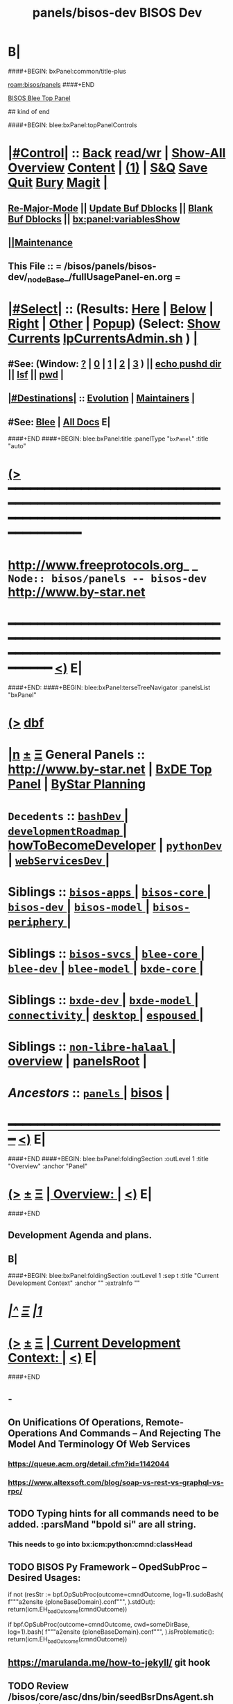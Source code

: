 * B|
####+BEGIN: bxPanel:common/title-plus
#+title: panels/bisos-dev
#+roam_tags: branch
#+roam_key: bisos/panels/bisos-dev
[[roam:bisos/panels]]
####+END
# kind of begin
#+title: BISOS Dev
#+roam_alias: "bisos-apps" "bisos/panels/bisos-apps"
#+roam_key: bleePanel/bisos/bisos-apps
[[file:../../_nodeBase_/fullUsagePanel-en.org][BISOS Blee Top Panel]]

## kind of end

####+BEGIN: blee:bxPanel:topPanelControls
*  [[elisp:(org-cycle)][|#Control|]] :: [[elisp:(blee:bnsm:menu-back)][Back]] [[elisp:(toggle-read-only)][read/wr]] | [[elisp:(show-all)][Show-All]]  [[elisp:(org-shifttab)][Overview]]  [[elisp:(progn (org-shifttab) (org-content))][Content]] | [[elisp:(delete-other-windows)][(1)]] | [[elisp:(progn (save-buffer) (kill-buffer))][S&Q]] [[elisp:(save-buffer)][Save]] [[elisp:(kill-buffer)][Quit]] [[elisp:(bury-buffer)][Bury]]  [[elisp:(magit)][Magit]]  [[elisp:(org-cycle)][| ]]
**  [[elisp:(blee:buf:re-major-mode)][Re-Major-Mode]] ||  [[elisp:(org-dblock-update-buffer-bx)][Update Buf Dblocks]] || [[elisp:(org-dblock-bx-blank-buffer)][Blank Buf Dblocks]] || [[elisp:(bx:panel:variablesShow)][bx:panel:variablesShow]]
**  [[elisp:(blee:menu-sel:comeega:maintenance:popupMenu)][||Maintenance]] 
**  This File :: *= /bisos/panels/bisos-dev/_nodeBase_/fullUsagePanel-en.org =* 
*  [[elisp:(org-cycle)][|#Select|]]  :: (Results: [[elisp:(blee:bnsm:results-here)][Here]] | [[elisp:(blee:bnsm:results-split-below)][Below]] | [[elisp:(blee:bnsm:results-split-right)][Right]] | [[elisp:(blee:bnsm:results-other)][Other]] | [[elisp:(blee:bnsm:results-popup)][Popup]]) (Select:  [[elisp:(lsip-local-run-command "lpCurrentsAdmin.sh -i currentsGetThenShow")][Show Currents]]  [[elisp:(lsip-local-run-command "lpCurrentsAdmin.sh")][lpCurrentsAdmin.sh]] ) [[elisp:(org-cycle)][| ]]
**  #See:  (Window: [[elisp:(blee:bnsm:results-window-show)][?]] | [[elisp:(blee:bnsm:results-window-set 0)][0]] | [[elisp:(blee:bnsm:results-window-set 1)][1]] | [[elisp:(blee:bnsm:results-window-set 2)][2]] | [[elisp:(blee:bnsm:results-window-set 3)][3]] ) || [[elisp:(lsip-local-run-command-here "echo pushd dest")][echo pushd dir]] || [[elisp:(lsip-local-run-command-here "lsf")][lsf]] || [[elisp:(lsip-local-run-command-here "pwd")][pwd]] |
**  [[elisp:(org-cycle)][|#Destinations|]] :: [[Evolution]] | [[Maintainers]]  [[elisp:(org-cycle)][| ]]
**  #See:  [[elisp:(bx:bnsm:top:panel-blee)][Blee]] | [[elisp:(bx:bnsm:top:panel-listOfDocs)][All Docs]]  E|
####+END
####+BEGIN: blee:bxPanel:title :panelType "=bxPanel=" :title "auto"
* [[elisp:(show-all)][(>]] ━━━━━━━━━━━━━━━━━━━━━━━━━━━━━━━━━━━━━━━━━━━━━━━━━━━━━━━━━━━━━━━━━━━━━━━━━━━━━━━━━━━━━━━━━━━━━━━━━ 
*   [[img-link:file:/bisos/blee/env/images/fpfByStarElipseTop-50.png][http://www.freeprotocols.org]]_ _   ~Node:: bisos/panels -- bisos-dev~   [[img-link:file:/bisos/blee/env/images/fpfByStarElipseBottom-50.png][http://www.by-star.net]]
* ━━━━━━━━━━━━━━━━━━━━━━━━━━━━━━━━━━━━━━━━━━━━━━━━━━━━━━━━━━━━━━━━━━━━━━━━━━━━━━━━━━━━━━━━━━━━━  [[elisp:(org-shifttab)][<)]] E|
####+END:
####+BEGIN: blee:bxPanel:terseTreeNavigator :panelsList "bxPanel"
* [[elisp:(show-all)][(>]] [[elisp:(describe-function 'org-dblock-write:blee:bxPanel:terseTreeNavigator)][dbf]]
* [[elisp:(show-all)][|n]]  _[[elisp:(blee:menu-sel:outline:popupMenu)][±]]_  _[[elisp:(blee:menu-sel:navigation:popupMenu)][Ξ]]_   General Panels ::   [[img-link:file:/bisos/blee/env/images/bystarInside.jpg][http://www.by-star.net]] *|*  [[elisp:(find-file "/libre/ByStar/InitialTemplates/activeDocs/listOfDocs/fullUsagePanel-en.org")][BxDE Top Panel]] *|* [[elisp:(blee:bnsm:panel-goto "/libre/ByStar/InitialTemplates/activeDocs/planning/Main")][ByStar Planning]]

*   =Decedents=  :: [[elisp:(blee:bnsm:panel-goto "/bisos/panels/bisos-dev/bashDev/_nodeBase_")][ =bashDev= ]] *|* [[elisp:(blee:bnsm:panel-goto "/bisos/panels/bisos-dev/developmentRoadmap/_nodeBase_")][ =developmentRoadmap= ]] *|* [[elisp:(blee:bnsm:panel-goto "/bisos/panels/bisos-dev/howToBecomeDeveloper")][howToBecomeDeveloper]] *|* [[elisp:(blee:bnsm:panel-goto "/bisos/panels/bisos-dev/pythonDev/_nodeBase_")][ =pythonDev= ]] *|* [[elisp:(blee:bnsm:panel-goto "/bisos/panels/bisos-dev/webServicesDev/_nodeBase_")][ =webServicesDev= ]] *|* 
*   *Siblings*   :: [[elisp:(blee:bnsm:panel-goto "/bisos/panels/bisos-apps/_nodeBase_")][ =bisos-apps= ]] *|* [[elisp:(blee:bnsm:panel-goto "/bisos/panels/bisos-core/_nodeBase_")][ =bisos-core= ]] *|* [[elisp:(blee:bnsm:panel-goto "/bisos/panels/bisos-dev/_nodeBase_")][ =bisos-dev= ]] *|* [[elisp:(blee:bnsm:panel-goto "/bisos/panels/bisos-model/_nodeBase_")][ =bisos-model= ]] *|* [[elisp:(blee:bnsm:panel-goto "/bisos/panels/bisos-periphery/_nodeBase_")][ =bisos-periphery= ]] *|* 
*   *Siblings*   :: [[elisp:(blee:bnsm:panel-goto "/bisos/panels/bisos-svcs/_nodeBase_")][ =bisos-svcs= ]] *|* [[elisp:(blee:bnsm:panel-goto "/bisos/panels/blee-core/_nodeBase_")][ =blee-core= ]] *|* [[elisp:(blee:bnsm:panel-goto "/bisos/panels/blee-dev/_nodeBase_")][ =blee-dev= ]] *|* [[elisp:(blee:bnsm:panel-goto "/bisos/panels/blee-model/_nodeBase_")][ =blee-model= ]] *|* [[elisp:(blee:bnsm:panel-goto "/bisos/panels/bxde-core/_nodeBase_")][ =bxde-core= ]] *|* 
*   *Siblings*   :: [[elisp:(blee:bnsm:panel-goto "/bisos/panels/bxde-dev/_nodeBase_")][ =bxde-dev= ]] *|* [[elisp:(blee:bnsm:panel-goto "/bisos/panels/bxde-model/_nodeBase_")][ =bxde-model= ]] *|* [[elisp:(blee:bnsm:panel-goto "/bisos/panels/connectivity/_nodeBase_")][ =connectivity= ]] *|* [[elisp:(blee:bnsm:panel-goto "/bisos/panels/desktop/_nodeBase_")][ =desktop= ]] *|* [[elisp:(blee:bnsm:panel-goto "/bisos/panels/espoused/_nodeBase_")][ =espoused= ]] *|* 
*   *Siblings*   :: [[elisp:(blee:bnsm:panel-goto "/bisos/panels/non-libre-halaal/_nodeBase_")][ =non-libre-halaal= ]] *|* [[elisp:(blee:bnsm:panel-goto "/bisos/panels/overview")][overview]] *|* [[elisp:(blee:bnsm:panel-goto "/bisos/panels/panelsRoot")][panelsRoot]] *|* 
*   /Ancestors/  :: [[elisp:(blee:bnsm:panel-goto "/bisos/panels/_nodeBase_")][ =panels= ]] *|* [[elisp:(blee:bnsm:panel-goto "/bisos")][bisos]] *|* 
*                                   _━━━━━━━━━━━━━━━━━━━━━━━━━━━━━━_                          [[elisp:(org-shifttab)][<)]] E|
####+END
####+BEGIN: blee:bxPanel:foldingSection :outLevel 1 :title "Overview" :anchor "Panel"
* [[elisp:(show-all)][(>]]  _[[elisp:(blee:menu-sel:outline:popupMenu)][±]]_  _[[elisp:(blee:menu-sel:navigation:popupMenu)][Ξ]]_       [[elisp:(org-cycle)][| *Overview:* |]] <<Panel>>   [[elisp:(org-shifttab)][<)]] E|
####+END
** 
** Development Agenda and plans.
** B|
####+BEGIN: blee:bxPanel:foldingSection :outLevel 1 :sep t :title "Current Development Context" :anchor "" :extraInfo ""
* /[[elisp:(beginning-of-buffer)][|^]]  [[elisp:(blee:menu-sel:navigation:popupMenu)][Ξ]] [[elisp:(delete-other-windows)][|1]]/ 
* [[elisp:(show-all)][(>]]  _[[elisp:(blee:menu-sel:outline:popupMenu)][±]]_  _[[elisp:(blee:menu-sel:navigation:popupMenu)][Ξ]]_       [[elisp:(org-cycle)][| *Current Development Context:* |]]    [[elisp:(org-shifttab)][<)]] E|
####+END
** -
** On Unifications Of Operations, Remote-Operations And Commands -- And Rejecting The Model And Terminology Of Web Services
*** https://queue.acm.org/detail.cfm?id=1142044
***  https://www.altexsoft.com/blog/soap-vs-rest-vs-graphql-vs-rpc/
** TODO Typing hints for all commands need to be added. :parsMand "bpoId si" are all string.
*** This needs to go into bx:icm:python:cmnd:classHead
** TODO BISOS Py Framework -- OpedSubProc -- Desired Usages:
if not (resStr := bpf.OpSubProc(outcome=cmndOutcome, log=1).sudoBash(
    f"""a2ensite {ploneBaseDomain}.conf""",
).stdOut):  return(icm.EH_badOutcome(cmndOutcome))

if bpf.OpSubProc(outcome=cmndOutcome, cwd=someDirBase, log=1).bash(
    f"""a2ensite {ploneBaseDomain}.conf""",
).isProblematic():  return(icm.EH_badOutcome(cmndOutcome))

** https://marulanda.me/how-to-jekyll/ git hook
** TODO Review /bisos/core/asc/dns/bin/seedBsrDnsAgent.sh and build on that.
** TODO Create a "System Container" Menu Item -- Then Development -- Then Select USG BPO
** TODO Early on somewhere we should: bisosCurrentsManage.sh -h -v -n showRun -i setParam cur_bxoId_parent prs_bisos
** TODO Where should this happen or be documented: sysCharManage.sh -h -v -n showRun -p bxoId=sysChar -i cntnr_netName_interfaceUpdate privA enp0s31f6 enabled
** DONE Build on usgBpos Controller to create -niches to fully set environments.
** TODO Do the usgEnv end-to-end testing in virtual machines, then try them on chromebooks.
** DONE Added to lcaPythonCommonBinsPrep.sh -- gcipher should be pip installed in the begining
** TODO ln -s ~/bpos/usageEnvs/fullUse/blee BUE
** TODO Fresh BOX Deployment Next Steps
*** 
*** Cleanup and fix repos and process at 192.168.0.34
*** 
** TODO Setup Virt Hosting On Guest Boxes On HSS-1002 or HSS-1003
*** 
*** TODO KVM BinsPrep, Vagrant BinsPrep
*** TODO Build baseBoxes
*** TODO Run a generic virtualized VM
*** TODO Add all of the above to /bisos/bsip/bin/bxmoSysChar.sh
*** TODO Test auto launch of VMs on re-boot
*** 
** TODO DHCP-Server SysChar On HSS-1002 or HSS-1003
*** 
*** TODO On HSS-1002, install boxHostingPlatform.sh
*** TODO Setup VSS-xxx 
*** 
** TODO SYS-MGMT: Setup a SitePanel with needed dblocks
*** 
*** Organize the SitePanel -- boxes, networks, containers, etc
*** Create dblocks for containers
*** RealmExtensions
*** 
** TODO Fresh BOX deployment Bugs -- IMPORTANT And Urgent
*** TODO /bxo/r3/iso/pis_defaultSite  is there for general public out of the box experince
    needs to be made public? or what?
*** 
** TODO Fresh VM Deploy Bugs -- IMPORTANT And Urgent
*** 
*** SysDeploy -- Needs to be broken into Guest/VM Deploy and Box Deploy
*** sysCharGuestPrep.sh is part of HostDeploy not of GuestDeploy
*** 
*** TODO Get rid of /bxo/r3/iso/pis_defaultSite/bootstrap but after fixing pis_defaultSite/sys/bin symlinks
*** TODO Missing /bisos/git/auth/bxRepos/bisos-pip/bxoGitlab
*** bisosSiteSetup.sh Temporary Site
*** bisosSiteSetup.sh -i fullUpdate
*** bxoManage.sh -p bxoId="pmp_VSG-ub2004_" -i fullConstruct
*** TODO sudo ifdown -a; sudo ifup -a -- After identitySet with ifconfig iFace up
*** 
** TODO Fresh VM Deploy DEVELOPMENT Bugs -- IMPORTANT And Urgent
*** 
*** TODO *Important* What should setup ~/bisos/sites/selected ? 
*** TODO *Important* What should setup ~/bxo/usageEnv/selected ? -- Perhaps ~/bisos and ~/bxo should be merged? 
*** TODO *Important* What should setup ~/bpos/usageEnv/selected ? -- ~/bisos and ~/bxo ~/bpos should be merged? 
*** 
*** TODO Complete and adopt ~piu_mbBisosDev/sys/bin/ -niche.sh concepts.
*** 
** TODO Continue with /bisos/bsip/bin/sysCharGuestMaterialize.sh
** TODO Continue with /bisos/bsip/bin/sysCharDeploy.sh
** Redo RepoCreation based on /bxo/r3/iso/pmc_clusterNeda-containers/VAG-deb10- 
**** Get rid of identity.fps/  netAttachments.fps/  platformInfo.fps/
** Experiment with specific on top of generic in -- sysCharGuestMaterialize.sh
** 
** B|
####+BEGIN: blee:bxPanel:foldingSection :outLevel 1 :sep t :title "Problems And Next Steps" :anchor "" :extraInfo ""
* /[[elisp:(beginning-of-buffer)][|^]]  [[elisp:(blee:menu-sel:navigation:popupMenu)][Ξ]] [[elisp:(delete-other-windows)][|1]]/
* [[elisp:(show-all)][(>]]  _[[elisp:(blee:menu-sel:outline:popupMenu)][±]]_  _[[elisp:(blee:menu-sel:navigation:popupMenu)][Ξ]]_       [[elisp:(org-cycle)][| *Problems And Next Steps:* |]]    [[elisp:(org-shifttab)][<)]] E|
####+END
** -
** TODO [#B] Start BISOS Py Framework (bpf) as a module. logging, tracing.
** TODO  Locate all dangling symlinks with find -L
*** locate find -L  /bisos /de /bxo  -print | grep -i "someThingThatShouldNotExist"
** TODO [#A] pip install deprecated -- IMPORTANT AND URGENT
SCHEDULED: <2021-12-02 Thu>
** TODO /bisos/core/bsip/bin/usgBpoSshManage.sh and usgBpoSshCustom should be merged.
** TODO pip install deprecated
** TODO Include bx-platformInfoManage.py in bisosInstall -- rename to bisosContainerInfo.py
** TODO delete "/bisos/git/bxRepos/bisos/bxio/" and bxso
** TODO Move /bisos/core/asc to /bisos/asc
** DONE bxoGitlab.py acctList is subject to pagination and needs users = gl.users.list(all=True)
** TODO apt-get whois
** TODO pmi_ByN-100001/par.live.git  -- Should become par-live
** TODO Initial hostname should include .intra for qmail install
** TODO bashrc prompt should strip .intra
** TODO Re-run-as-root needs to be revisited to keep initialInvokerUser as a parameter.
   Test it with lcaKvmBinsPrep.sh
** TODO Cleanups: Delete All typeset RcsId=.$Id: From all ShIcms
** TODO bxoGitlab.py acctList is subject to pagination and needs users = gl.users.list(all=True)
   class acctList(icm.Cmnd):
    cmndParamsMandatory = [ ]
    cmndParamsOptional = [ ]
    cmndArgsLen = {'Min': 0, 'Max': 0,}

    @icm.subjectToTracking(fnLoc=True, fnEntry=True, fnExit=True)
    def cmnd(self,
        interactive=False,        # Can also be called non-interactively
    ):
        cmndOutcome = self.getOpOutcome()
        if interactive:
            if not self.cmndLineValidate(outcome=cmndOutcome):
                return cmndOutcome

        callParamsDict = {}
        if not icm.cmndCallParamsValidate(callParamsDict, interactive, outcome=cmndOutcome):
            return cmndOutcome

####+END:

        gl = bxoGitlab_connect()

        users = gl.users.list(all=True)

        for eachUser in users:
            print(eachUser.username)

        return cmndOutcome.set(
            opError=icm.OpError.Success,
            opResults=None,
        )

** TODO DEB-10 problems -- linux-headers is not a package
** TODO [800]: abode=Mobile vis_nat_update 
/bisos/core/bsip/lib/opDoLib.sh: line 332: vis_nat_update: command not found
** TODO ~bystar permissions were wrong for DEB-10.
** TODO Disable Network Interfaces
sudo ifdown --admin-state swp1
Comment out auto line in /etc/network/interfaces
auto swp1
iface swp1
    link-down yes
** TODO Global Terminology Change Overview (content) |
*** _Sys Types_
*** Box is either Pure Or Host
*** Guest is peer to Box
*** Sys is either Box or Guest
*** _Sys Evolution_
*** Sys Distro
*** BxPlatform (Distro is loaded with Bx Software)
*** BxSitePlatform (BxPlatform + Activation 
*** BxContainer
*** _BxContainer Choices_
*** Auto -- dhcp assigned -- Used for development and experimentation
*** Generic -- static from a Generic pool -- Used for  development and experimentation
*** Specific -- For deployment
** TODO Global Terminology Change For Next Major Release -- bxo becomes bpo -- ByStar Portable Object
** TODO Global Terminology Change For Next Major Release -- sysChar becomes cntnr -- Container
** TODO Global Terminology Change For Next Major Release -- -p bxoId= becomes -p cntnr=
** TODO BISOS Concepts -- Conviviality -- Universality -- Genercity -- Exensibility
** TODO lpEach.sh should read its inputs optionally as lines or as words
** TODO lpEach.sh should optionally execute its produced lines or pass through lpEach.sh | bxRunLines
** TODO Add to sysCharDeploy.sh -- ssh-keygen -f "/bxo/usg/bystar/.ssh/known_hosts" -R "192.168.0.55"
** TODO in sysCharGuest, git rid of testNet
** TODO IMPORTANT sysCharDevel.sh prompts for github confirmation -- cant be automated run
** TODO IMPORTANT Absorb autostart in /bisos/bsip/bin/hostVirshManage.sh
sudo systemctl stop libvirt-guests   # stops VMs
sudo systemctl restart libvirtd      # starts VMs agains
sudo virsh net-autostart --network vagrant-libvirt
sudo virsh net-start --network vagrant-libvirt
sudo virsh net-autostart --network default
sudo virsh net-start --network default
sudo virsh net-list --all
** sysCharRealize problem --   parName=distro  is not set 
    VIS-1002-5: CRITICAL EH_Info: Missing parRoot=/bxo/r3/iso/pmp_VIS-1002/sysChar/sysInfo.fps parName=distro -- /bisos/venv/py2/bisos3/bin/fileParamManage.py:732:cmnd: -- 2021-06-05 06:34:35,331
    VIS-1002-5: CRITICAL EH_Info: Missing parRoot=/bxo/r3/iso/pmp_VIS-1002/sysChar/sysInfo.fps parName=distroType -- /bisos/venv/py2/bisos3/bin/fileParamManage.py:732:cmnd: -- 2021-06-05 06:34:35,429
** TODO pubB and pubB-control should exist but be unassigned
    VIS-1002-5: CRITICAL EH_Info: Missing parRoot=/bxo/r3/iso/pmp_VIS-1002/var/sysCharConveyInfo/netIfs parName=pubB -- /bisos/venv/py2/bisos3/bin/fileParamManage.py:732:cmnd: -- 2021-06-05 06:34:29,419
    VIS-1002-5: CRITICAL EH_Info: Missing parRoot=/bxo/r3/iso/pmp_VIS-1002/var/sysCharConveyInfo/netIfs parName=pubB-control -- /bisos/venv/py2/bisos3/bin/fileParamManage.py:732:cmnd: -- 2021-06-05 06:34:29,515
** TODO sysCharRealize problem
   VIS-1002-5: ** [182]: sysCharRealize.sh -h -v -n showRun -p bxoId=pmp_VIS-1002 -i basesFullCreate 
    VIS-1002-5: EH_,siteContainerAssign.sh,_opDoAssert,530: PROBLEM: ASSERTION FAILED: siteContainerAssign.sh::vis_fromBxoIdFindContainerBase[213]: eval [[ 0 -eq 1 ]] [ErrCode]= 1
    VIS-1002-5: ** [514]: vis_accountVerify pms_clusterNeda 1000003 2222 /bxo/iso/pms_clusterNeda 
    VIS-1002-5: EH_,bisosSiteSetup.sh,_opDoAssert,530: PROBLEM: ASSERTION FAILED: bisosSiteSetup.sh::vis_fromSiteBxoIdGet_domainsBxoId[356]: eval [ ! -z ] [ErrCode]= 1
** TODO Initial lpCurrents
    VIS-1002-5: ** [202]: bxeRealize.sh -n showRun -v -h -p bxoId=prs_bisos -p privacy=priv -p bxeDesc=/bisos/var/bxo/construct/priv/prs_bisos/rbxe/bxeDesc -i bxoAcctCreate 
    VIS-1002-5: EH_,bxeRealize.sh,lpCurrentsGet,104: PROBLEM: Missing bxoAcctsList
** DONE apt install nmap in sysEssentials
** TODO Where should -- sudo apt install firmware-linux -- for deb 11 go?
** TODO Create sysCharSetup.sh -- fillup content from ~sysChar/sys/bin
** TODO Revisit  sysCharHostPreps.sh
** DONE Setup Devel/Stable in ~sysChar/var/devel
** DONE Based on Devel/Stable -- do auth-git or anon-git
** DONE Based on Devel/Stable -- Also activte pmp_VAG-deb11_ in addition to pmp_VAG-deb11_
** TODO has bad permission /bxo/usg/bystar/.ssh/id_rsa -- probably inherited from /bxo
** TODO /bisos/bsip/bin/bxoPubGithubManage.sh git clone should depend on dev and perhaps use github auth
** TODO onSysInvokation only. Some functions should only run on thisSys and not on otherwise.
** TODO In sysEssentialsBinsPrep.sh also get gparted.
** WAITING Disable auto suspend on Deb11 --- Needs Testing
*** sudo systemctl mask sleep.target suspend.target hibernate.target hybrid-sleep.target
*** Do not autosuspend  -- details 
# - Do not autosuspend

[org/gnome/settings-daemon/plugins/power]

sleep-inactive-ac-type='blank'
** WAITING Early git config --global setups -- Done in ~/.bashrc Needs Testing
git config --global init.defaultBranch master
git config --global pull.rebase false
** DONE Complete howToBecomeDeveloper and add it to sysCharDeploy.sh _URGENT_ -- bisosBaseDirs-niche.sh
** DONE /bisos/panels should be a symlink to /bisos/git/bxRepos/blee-binders _IMPORTANT_
** DONE deb11 emacs-27 install problems *TO BE CAPTURED BLEE*
*** lcaEmcsSrcBinsPrep.sh line 707 duplicate with elif
*** sudo chmod -R g+w /bisos -- deb11
*** sudo chmod -R g+w /var/bisos
*** DONE Missing epc package -- Important
*** TODO Missing package org-recoll -- /bisos/blee/extPkgs/org-recoll
** deb10 blee does not boot with  emacs26 
** TODO New _docStringBegin
function vis_siteUsgBase {
    G_funcEntry; function describeF {  G_funcEntryShow;
####+END:
_docStringBegin_
*** Activate the specified bxoId 
_docStringEnd_
				    }
     EH_assert
}
				    
** TODO /bisos/git/bxRepos/bisos/apps needs to be auto retrieved (cloned)
** Building vagrant baseboxes. -- https://blog.engineyard.com/building-a-vagrant-box
** https://leyhline.github.io/2019/02/16/creating-a-vagrant-base-box/
** https://computingforgeeks.com/using-vagrant-with-libvirt-on-linux/
** TODO bleeclient.sh -i emlFrame -- takes stdin, puts it in a tmp file, creates a 
** TODO Buy into --  startOrgPanel.sh -i examples | emlOutFilter.sh -i iimToEmlStdout | bleeclient.sh -
** TODO better -- startOrgPanel.sh -i examples | shIcmToEml | bleeclient.sh -i emlFrame
** TODO better -- startOrgPanel.sh -i examples | pyIcmToEml | bleeclient.sh -i emlFrame
** TODO more better: shIcmPlayer startOrgPanel.sh  -- pyIcmPlayer example.py
** TODO Add panels search bottons -- find|grep for panelNames, findXargs, org-recoll search engines
   SCHEDULED: <2021-01-27 Wed>
** TODO Add all folders from /bisos/core of /bisos/panels/bisos-core/baseDirs/bisosBaseDirs/fullUsagePanel-en.org
   SCHEDULED: <2021-01-24 Sun>
** TODO Add bx:bsip:bash/libLoadOnce to libraries -- Test single inclusions.
** TODO Move All bins Preps from /opt/public
** TODO Define full set of provision targets
** TODO Get bx-gitRepos.sh to be complete and in use
** TODO sudo apt install ubuntu-restricted-extras
** TODO Make sure pip2 install bisos.currents is included
** TODO Run bx-gitRepos -i cachedLsRefresh -- During bootstrap
** B|
####+BEGIN: blee:bxPanel:foldingSection :outLevel 1 :sep t :title "New Planned Features" :anchor "" :extraInfo ""
* /[[elisp:(beginning-of-buffer)][|^]]  [[elisp:(blee:menu-sel:navigation:popupMenu)][Ξ]] [[elisp:(delete-other-windows)][|1]]/ 
* [[elisp:(show-all)][(>]]  _[[elisp:(blee:menu-sel:outline:popupMenu)][±]]_  _[[elisp:(blee:menu-sel:navigation:popupMenu)][Ξ]]_       [[elisp:(org-cycle)][| *New Planned Features:* |]]    [[elisp:(org-shifttab)][<)]] E|
####+END
** +
** Static Site Generators -- Selected Jekyll -- Considered: Grow, ikiwiki, Hugo, Jekyll
** org-reveal -- jens.lechtenboerger@wi.uni-muenster.de
** To ShIcm add -m option where describeF is produced with something similar to G_funcEntry and trace.
** Facter
    y = json.loads(subprocess.check_output(['facter', '--json']), object_hook=lambda d: namedtuple('Factset', d.keys())(*d.values()))

>>> dir(y)
['__add__', '__class__', '__contains__', '__delattr__', '__dict__', '__doc__', '__eq__', '__format__', '__ge__', '__getattribute__', '__getitem__', '__getnewargs__', '__getslice__', '__getstate__', '__gt__', '__hash__', '__init__', '__iter__', '__le__', '__len__', '__lt__', '__module__', '__mul__', '__ne__', '__new__', '__reduce__', '__reduce_ex__', '__repr__', '__rmul__', '__setattr__', '__sizeof__', '__slots__', '__str__', '__subclasshook__', '_asdict', '_fields', '_make', '_replace', 'architecture', 'count', 'domain', 'facterversion', 'fqdn', 'gid', 'hardwareisa', 'hardwaremodel', 'hostname', 'id', 'index', 'interfaces', 'ipaddress', 'ipaddress6', 'ipaddress6_en0', 'ipaddress_en0', 'ipaddress_lo0', 'is_virtual', 'kernel', 'kernelmajversion', 'kernelrelease', 'kernelversion', 'macaddress', 'macaddress_awdl0', 'macaddress_bridge0', 'macaddress_en0', 'macaddress_en1', 'macaddress_en2', 'macaddress_p2p0', 'macosx_buildversion', 'macosx_productname', 'macosx_productversion', 'macosx_productversion_major', 'macosx_productversion_minor', 'memoryfree', 'memoryfree_mb', 'memorysize', 'memorysize_mb', 'mtu_awdl0', 'mtu_bridge0', 'mtu_en0', 'mtu_en1', 'mtu_en2', 'mtu_gif0', 'mtu_lo0', 'mtu_p2p0', 'mtu_stf0', 'netmask', 'netmask_en0', 'netmask_lo0', 'network_en0', 'network_lo0', 'operatingsystem', 'operatingsystemmajrelease', 'operatingsystemrelease', 'os', 'osfamily', 'path', 'processorcount', 'processors', 'productname', 'ps', 'puppetversion', 'rubyplatform', 'rubysitedir', 'rubyversion', 'sp_boot_mode', 'sp_boot_rom_version', 'sp_boot_volume', 'sp_cpu_type', 'sp_current_processor_speed', 'sp_kernel_version', 'sp_l2_cache_core', 'sp_l3_cache', 'sp_local_host_name', 'sp_machine_model', 'sp_machine_name', 'sp_number_processors', 'sp_os_version', 'sp_packages', 'sp_physical_memory', 'sp_platform_uuid', 'sp_secure_vm', 'sp_serial_number', 'sp_smc_version_system', 'sp_uptime', 'sp_user_name', 'swapencrypted', 'swapfree', 'swapfree_mb', 'swapsize', 'swapsize_mb', 'system_uptime', 'timezone', 'uptime', 'uptime_days', 'uptime_hours', 'uptime_seconds', 'virtual']

>>> y.memorysize
u'16.00 GB'
** Default daemonized emacs/blee server for remote ssh
*** 
*** Figure the problem with sysCharRealize.sh step when ssh-ed into target
*** Look into emacs server selection as a daemon -- https://www.emacswiki.org/emacs/EmacsAsDaemon
*** Look into emacs server selection as a daemon -- https://www.emacswiki.org/emacs/MultiEmacsServer
*** B|
####+BEGIN: blee:bxPanel:foldingSection :outLevel 1 :sep t :title "Python BISOS/Blee Transition" :anchor "" :extraInfo ""
** TODO Mailings -- Mail Sending -- Update/Complete In Combination with LCNT Commega
*** 
*** Revisit /bisos/panels/blee-core/mail/sending/_nodeBase_/fullUsagePanel-en.org
*** Revisit: Extended By: /bxo/r3/iso/piu_mbFullUsage/realmPanels/blee-core/mail/sending/_nodeBase_/general.org
*** TODO Include realmPanels/blee-core/mail/sending/_nodeBase_/general.org in piu_mbFullUsage/mailSending
*** Have "Mailings" be disributed but "Mail Sending" be distriuted -- Using same tools
*** 
** TODO DVD Watching And Kodi
sudo apt-get install libavcodec58
sudo apt install libdvdnav4 libdvdread7 gstreamer1.0-plugins-bad gstreamer1.0-plugins-ugly libdvd-pkg
sudo apt-get install             ffmpeg
sudo apt-get install regionset
sudo regionset # 1
sudo add-apt-repository multiverse
sudo apt install libdvd-pkg
sudo dpkg-reconfigure libdvd-pkg
sudo dpkg-reconfigure libdvd-pkg
   SCHEDULED: <2020-09-13 Sun>
** 
* /[[elisp:(beginning-of-buffer)][|^]]  [[elisp:(blee:menu-sel:navigation:popupMenu)][Ξ]] [[elisp:(delete-other-windows)][|1]]/ 
* [[elisp:(show-all)][(>]]  _[[elisp:(blee:menu-sel:outline:popupMenu)][±]]_  _[[elisp:(blee:menu-sel:navigation:popupMenu)][Ξ]]_       [[elisp:(org-cycle)][| *Python BISOS/Blee Transition:* |]]    [[elisp:(org-shifttab)][<)]] E|
####+END
** B|
####+BEGIN: blee:bxPanel:foldingSection :outLevel 2 :sep t :title "Python 2.7 to 3.X Transition" :anchor "" :extraInfo ""
** /[[elisp:(beginning-of-buffer)][|^]]  [[elisp:(blee:menu-sel:navigation:popupMenu)][Ξ]] [[elisp:(delete-other-windows)][|1]]/ 
** [[elisp:(show-all)][(>]]  _[[elisp:(blee:menu-sel:outline:popupMenu)][±]]_  _[[elisp:(blee:menu-sel:navigation:popupMenu)][Ξ]]_       [[elisp:(org-cycle)][| /Python 2.7 to 3.X Transition:/ |]]    [[elisp:(org-shifttab)][<)]] E|
####+END
####+BEGIN: blee:bxPanel:foldingSection :outLevel 2 :sep t :title "Blee Python" :anchor "" :extraInfo ""
** /[[elisp:(beginning-of-buffer)][|^]]  [[elisp:(blee:menu-sel:navigation:popupMenu)][Ξ]] [[elisp:(delete-other-windows)][|1]]/ 
** [[elisp:(show-all)][(>]]  _[[elisp:(blee:menu-sel:outline:popupMenu)][±]]_  _[[elisp:(blee:menu-sel:navigation:popupMenu)][Ξ]]_       [[elisp:(org-cycle)][| /Blee Python:/ |]]    [[elisp:(org-shifttab)][<)]] E|
####+END
*** 
*** DONE Snippets -- VirtEnv Activation/Deactivations
*** 
####+BEGIN: blee:bxPanel:foldingSection :outLevel 2 :sep t :title "PyPiProc and BISOS Python Infra" :anchor "" :extraInfo ""
** /[[elisp:(beginning-of-buffer)][|^]]  [[elisp:(blee:menu-sel:navigation:popupMenu)][Ξ]] [[elisp:(delete-other-windows)][|1]]/ 
** [[elisp:(show-all)][(>]]  _[[elisp:(blee:menu-sel:outline:popupMenu)][±]]_  _[[elisp:(blee:menu-sel:navigation:popupMenu)][Ξ]]_       [[elisp:(org-cycle)][| /PyPiProc and BISOS Python Infra:/ |]]    [[elisp:(org-shifttab)][<)]] E|
####+END
*** 
*** [2021-04-09 Fri] -- Current Status -- pypiProc.sh only works on bisp007 py2 - and - ub1604
*** Order Of Execution -- After Generic Development VMs
*** TODO seedPypiProc.sh needs to be adopted in bsip
*** TODO Use Keypass for passwords for credentials
*** B|
####+BEGIN: blee:bxPanel:foldingSection :outLevel 1 :sep t :title "Virtualization" :anchor "" :extraInfo ""
* /[[elisp:(beginning-of-buffer)][|^]]  [[elisp:(blee:menu-sel:navigation:popupMenu)][Ξ]] [[elisp:(delete-other-windows)][|1]]/ 
* [[elisp:(show-all)][(>]]  _[[elisp:(blee:menu-sel:outline:popupMenu)][±]]_  _[[elisp:(blee:menu-sel:navigation:popupMenu)][Ξ]]_       [[elisp:(org-cycle)][| *Virtualization:* |]]    [[elisp:(org-shifttab)][<)]] E|
####+END
** 
** [ 7811.226246] Lockdown: modprobe: unsigned module loading is restricted; see man kernel_lockdown.7
**  sudo /sbin/vboxconfig
** There were problems setting up VirtualBox.  To re-start the set-up process, run
  /sbin/vboxconfig
as root.  If your system is using EFI Secure Boot you may need to sign the
kernel modules (vboxdrv, vboxnetflt, vboxnetadp, vboxpci) before you can load
them. Please see your Linux system's documentation for more information.
** 
####+BEGIN: blee:bxPanel:foldingSection :outLevel 1 :sep t :title "Storage" :anchor "" :extraInfo ""
* /[[elisp:(beginning-of-buffer)][|^]]  [[elisp:(blee:menu-sel:navigation:popupMenu)][Ξ]] [[elisp:(delete-other-windows)][|1]]/ 
* [[elisp:(show-all)][(>]]  _[[elisp:(blee:menu-sel:outline:popupMenu)][±]]_  _[[elisp:(blee:menu-sel:navigation:popupMenu)][Ξ]]_       [[elisp:(org-cycle)][| *Storage:* |]]    [[elisp:(org-shifttab)][<)]] E|
####+END
####+BEGIN: blee:bxPanel:linkWithTreeElem :model "auto" :sep t :outLevel 2 :agenda t :foldDesc "auto" :destDesc "auto" :dest "/bisos/panels/bisos-core/bootstrap/_nodeBase_/"
* /[[elisp:(beginning-of-buffer)][|^]] [[elisp:(blee:menu-sel:navigation:popupMenu)][==]] [[elisp:(delete-other-windows)][|1]]/
* [[elisp:(show-all)][(>]] [[elisp:(blee:menu-sel:outline:popupMenu)][+-]] [[elisp:(blee:menu-sel:navigation:popupMenu)][==]] [[elisp:(blee:bnsm:panel-goto "/bisos/panels/bisos-core/bootstrap/_nodeBase_/")][@ ~bootstrap~ @]]   ::  [[elisp:(org-cycle)][| /bootstrap/ |]]  [[elisp:(org-shifttab)][<)]] E|
####+END
####+BEGIN: blee:bxPanel:linkWithTreeElem :model "auto" :sep t :outLevel 2 :agenda t :foldDesc "auto" :destDesc "auto" :dest "/bisos/panels/bisos-core/bootstrap/afterBaseSteps/"
* /[[elisp:(beginning-of-buffer)][|^]] [[elisp:(blee:menu-sel:navigation:popupMenu)][==]] [[elisp:(delete-other-windows)][|1]]/
* [[elisp:(show-all)][(>]] [[elisp:(blee:menu-sel:outline:popupMenu)][+-]] [[elisp:(blee:menu-sel:navigation:popupMenu)][==]] [[elisp:(blee:bnsm:panel-goto "/bisos/panels/bisos-core/bootstrap/afterBaseSteps/")][@ ~afterBaseSteps~ @]]   ::  [[elisp:(org-cycle)][| /afterBaseSteps/ |]]  [[elisp:(org-shifttab)][<)]] E|
####+END

####+BEGIN: blee:bxPanel:linkWithTreeElem :model "auto" :sep t :outLevel 2 :agenda t :foldDesc "auto" :destDesc "auto" :dest "/bisos/panels/bisos-core/disks/_nodeBase_"
* /[[elisp:(beginning-of-buffer)][|^]] [[elisp:(blee:menu-sel:navigation:popupMenu)][==]] [[elisp:(delete-other-windows)][|1]]/
* [[elisp:(show-all)][(>]] [[elisp:(blee:menu-sel:outline:popupMenu)][+-]] [[elisp:(blee:menu-sel:navigation:popupMenu)][==]] [[elisp:(blee:bnsm:panel-goto "/bisos/panels/bisos-core/disks/_nodeBase_")][@ ~disks~ @]]   ::  [[elisp:(org-cycle)][| /disks/ |]]  [[elisp:(org-shifttab)][<)]] E|
####+END
####+BEGIN: blee:bxPanel:linkWithTreeElem :model "auto" :sep t :outLevel 2 :agenda t :foldDesc "auto" :destDesc "auto" :dest "/bisos/panels/bisos-core/bxeAndBxo/_nodeBase_"
* /[[elisp:(beginning-of-buffer)][|^]] [[elisp:(blee:menu-sel:navigation:popupMenu)][==]] [[elisp:(delete-other-windows)][|1]]/
* [[elisp:(show-all)][(>]] [[elisp:(blee:menu-sel:outline:popupMenu)][+-]] [[elisp:(blee:menu-sel:navigation:popupMenu)][==]] [[elisp:(blee:bnsm:panel-goto "/bisos/panels/bisos-core/bxeAndBxo/_nodeBase_")][@ ~bxeAndBxo~ @]]   ::  [[elisp:(org-cycle)][| /bxeAndBxo/ |]]  [[elisp:(org-shifttab)][<)]] E|
####+END
####+BEGIN: blee:bxPanel:separator :outLevel 1
* /[[elisp:(beginning-of-buffer)][|^]] [[elisp:(blee:menu-sel:navigation:popupMenu)][==]] [[elisp:(delete-other-windows)][|1]]/
####+END
####+BEGIN: blee:bxPanel:evolution
* [[elisp:(show-all)][(>]] [[elisp:(describe-function 'org-dblock-write:blee:bxPanel:evolution)][dbf]]
*                                   _━━━━━━━━━━━━━━━━━━━━━━━━━━━━━━_
* [[elisp:(show-all)][|n]]  _[[elisp:(blee:menu-sel:outline:popupMenu)][±]]_  _[[elisp:(blee:menu-sel:navigation:popupMenu)][Ξ]]_     [[elisp:(org-cycle)][| *Maintenance:* | ]]  [[elisp:(blee:menu-sel:agenda:popupMenu)][||Agenda]]  <<Evolution>>  [[elisp:(org-shifttab)][<)]] E|
####+END
####+BEGIN: blee:bxPanel:foldingSection :outLevel 2 :title "Notes, Ideas, Tasks, Agenda" :anchor "Tasks"
** [[elisp:(show-all)][(>]]  _[[elisp:(blee:menu-sel:outline:popupMenu)][±]]_  _[[elisp:(blee:menu-sel:navigation:popupMenu)][Ξ]]_       [[elisp:(org-cycle)][| /Notes, Ideas, Tasks, Agenda:/ |]] <<Tasks>>   [[elisp:(org-shifttab)][<)]] E|
####+END
*** TODO Some Idea
####+BEGIN: blee:bxPanel:evolutionMaintainers
** [[elisp:(show-all)][(>]] [[elisp:(describe-function 'org-dblock-write:blee:bxPanel:evolutionMaintainers)][dbf]]
** [[elisp:(show-all)][|n]]  _[[elisp:(blee:menu-sel:outline:popupMenu)][±]]_  _[[elisp:(blee:menu-sel:navigation:popupMenu)][Ξ]]_       [[elisp:(org-cycle)][| /Bug Reports, Development Team:/ | ]]  <<Maintainers>>  
***  Problem Report                       ::   [[elisp:(find-file "")][Send debbug Email]]
***  Maintainers                          ::   [[bbdb:Mohsen.*Banan]]  :: http://mohsen.1.banan.byname.net  E|
####+END
* B|
####+BEGIN: blee:bxPanel:footerPanelControls
* [[elisp:(show-all)][(>]] ━━━━━━━━━━━━━━━━━━━━━━━━━━━━━━━━━━━━━━━━━━━━━━━━━━━━━━━━━━━━━━━━━━━━━━━━━━━━━━━━━━━━━━━━━━━━━━━━━ 
* /Footer Controls/ ::  [[elisp:(blee:bnsm:menu-back)][Back]]  [[elisp:(toggle-read-only)][toggle-read-only]]  [[elisp:(show-all)][Show-All]]  [[elisp:(org-shifttab)][Cycle Glob Vis]]  [[elisp:(delete-other-windows)][1 Win]]  [[elisp:(save-buffer)][Save]]   [[elisp:(kill-buffer)][Quit]]  [[elisp:(org-shifttab)][<)]] E|
####+END
####+BEGIN: blee:bxPanel:footerOrgParams
* [[elisp:(show-all)][(>]] [[elisp:(describe-function 'org-dblock-write:blee:bxPanel:footerOrgParams)][dbf]]
* [[elisp:(show-all)][|n]]  _[[elisp:(blee:menu-sel:outline:popupMenu)][±]]_  _[[elisp:(blee:menu-sel:navigation:popupMenu)][Ξ]]_     [[elisp:(org-cycle)][| *= Org-Mode Local Params: =* | ]]
#+STARTUP: overview
#+STARTUP: lognotestate
#+STARTUP: inlineimages
#+SEQ_TODO: TODO WAITING DELEGATED | DONE DEFERRED CANCELLED
#+TAGS: @desk(d) @home(h) @work(w) @withInternet(i) @road(r) call(c) errand(e)
#+CATEGORY: N:bisos-dev
####+END
####+BEGIN: blee:bxPanel:footerEmacsParams :primMode "org-mode"
* [[elisp:(show-all)][(>]] [[elisp:(describe-function 'org-dblock-write:blee:bxPanel:footerEmacsParams)][dbf]]
* [[elisp:(show-all)][|n]]  _[[elisp:(blee:menu-sel:outline:popupMenu)][±]]_  _[[elisp:(blee:menu-sel:navigation:popupMenu)][Ξ]]_     [[elisp:(org-cycle)][| *= Emacs Local Params: =* | ]]
# Local Variables:
# eval: (setq-local ~selectedSubject "noSubject")
# eval: (setq-local ~primaryMajorMode 'org-mode)
# eval: (setq-local ~blee:panelUpdater nil)
# eval: (setq-local ~blee:dblockEnabler nil)
# eval: (setq-local ~blee:dblockController "interactive")
# eval: (img-link-overlays)
# eval: (set-fill-column 115)
# eval: (blee:fill-column-indicator/enable)
# eval: (bx:load-file:ifOneExists "./panelActions.el")
# End:

####+END
